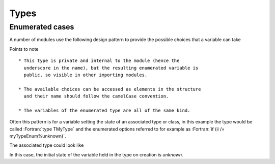 Types
=====

.. role:: Fortran(code)
   :language: Fortran

Enumerated cases
----------------

A number of modules use the following design pattern to provide the
possible choices that a variable can take

.. code-block:: Fortran
   :linenos:

   !> Enumerator containing possible choices
   type :: TMyTypeEnum_

     !> Default case
     integer :: unknown = 0

     !> Case alpha
     integer :: alpha = 1

     !> Case beta
     integer :: beta = 2

   end type TMyTypeEnum_

   !> Actual instance of the MyType enumerator
   type(TMyType_), parameter :: myTypeEnum = TMyTypeEnum_()

Points to note ::

  * This type is private and internal to the module (hence the
    underscore in the name), but the resulting enumerated variable is
    public, so visible in other importing modules.

  * The available choices can be accessed as elements in the structure
    and their name should follow the camelCase convention.

  * The variables of the enumerated type are all of the same kind.

Often this pattern is for a variable setting the state of an
associated type or class, in this example the type would be called
:Fortran:`type TMyType` and the enumerated options referred to for
example as :Fortran:`if (ii /= myTypeEnum%unknown)`.

The associated type could look like

.. code-block:: Fortran
   :linenos:

   !> Type for doing something
   type TMyType

     integer :: iMyType = myTypeEnum%unknown

   end type TMyType

In this case, the initial state of the variable held in the type on
creation is `unknown`.
